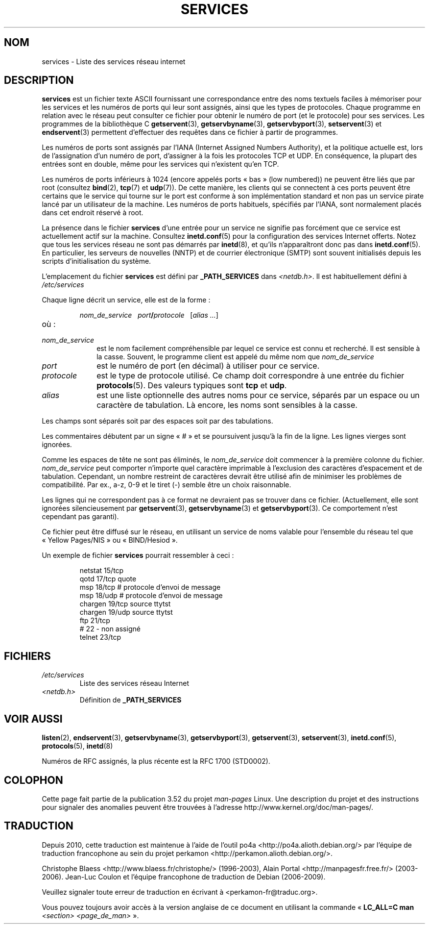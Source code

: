 .\" This manpage is Copyright (C) 1996 Austin Donnelly <and1000@cam.ac.uk>,
.\" with additional material Copyright (c) 1995 Martin Schulze
.\"     <joey@infodrom.north.de>
.\"
.\" %%%LICENSE_START(VERBATIM)
.\" Permission is granted to make and distribute verbatim copies of this
.\" manual provided the copyright notice and this permission notice are
.\" preserved on all copies.
.\"
.\" Permission is granted to copy and distribute modified versions of this
.\" manual under the conditions for verbatim copying, provided that the
.\" entire resulting derived work is distributed under the terms of a
.\" permission notice identical to this one.
.\"
.\" Since the Linux kernel and libraries are constantly changing, this
.\" manual page may be incorrect or out-of-date.  The author(s) assume no
.\" responsibility for errors or omissions, or for damages resulting from
.\" the use of the information contained herein.  The author(s) may not
.\" have taken the same level of care in the production of this manual,
.\" which is licensed free of charge, as they might when working
.\" professionally.
.\"
.\" Formatted or processed versions of this manual, if unaccompanied by
.\" the source, must acknowledge the copyright and authors of this work.
.\" %%%LICENSE_END
.\"
.\"   This manpage was made by merging two independently written manpages,
.\"   one written by Martin Schulze (18 Oct 95), the other written by
.\"   Austin Donnelly, (9 Jan 96).
.\"
.\" Thu Jan 11 12:14:41 1996 Austin Donnelly  <and1000@cam.ac.uk>
.\"   * Merged two services(5) manpages
.\"
.\"*******************************************************************
.\"
.\" This file was generated with po4a. Translate the source file.
.\"
.\"*******************************************************************
.TH SERVICES 5 "22 mai 2010" Linux "Manuel du programmeur Linux"
.SH NOM
services \- Liste des services réseau internet
.SH DESCRIPTION
\fBservices\fP est un fichier texte ASCII fournissant une correspondance entre
des noms textuels faciles à mémoriser pour les services et les numéros de
ports qui leur sont assignés, ainsi que les types de protocoles. Chaque
programme en relation avec le réseau peut consulter ce fichier pour obtenir
le numéro de port (et le protocole) pour ses services. Les programmes de la
bibliothèque\ C \fBgetservent\fP(3), \fBgetservbyname\fP(3), \fBgetservbyport\fP(3),
\fBsetservent\fP(3) et \fBendservent\fP(3) permettent d'effectuer des requêtes
dans ce fichier à partir de programmes.

Les numéros de ports sont assignés par l'IANA (Internet Assigned Numbers
Authority), et la politique actuelle est, lors de l'assignation d'un numéro
de port, d'assigner à la fois les protocoles TCP et UDP. En conséquence, la
plupart des entrées sont en double, même pour les services qui n'existent
qu'en TCP.

Les numéros de ports inférieurs à 1024 (encore appelés ports «\ bas\ » (low
numbered)) ne peuvent être liés que par root (consultez \fBbind\fP(2),
\fBtcp\fP(7) et \fBudp\fP(7)). De cette manière, les clients qui se connectent à
ces ports peuvent être certains que le service qui tourne sur le port est
conforme à son implémentation standard et non pas un service pirate lancé
par un utilisateur de la machine. Les numéros de ports habituels, spécifiés
par l'IANA, sont normalement placés dans cet endroit réservé à root.

La présence dans le fichier \fBservices\fP d'une entrée pour un service ne
signifie pas forcément que ce service est actuellement actif sur la
machine. Consultez \fBinetd.conf\fP(5) pour la configuration des services
Internet offerts. Notez que tous les services réseau ne sont pas démarrés
par \fBinetd\fP(8), et qu'ils n'apparaîtront donc pas dans \fBinetd.conf\fP(5). En
particulier, les serveurs de nouvelles (NNTP) et de courrier électronique
(SMTP) sont souvent initialisés depuis les scripts d'initialisation du
système.

L'emplacement du fichier \fBservices\fP est défini par \fB_PATH_SERVICES\fP dans
\fI<netdb.h>\fP. Il est habituellement défini à \fI/etc/services\fP

Chaque ligne décrit un service, elle est de la forme\ :
.IP
\fInom_de_service\ \ \ port\fP\fB/\fP\fIprotocole\ \ \ \fP[\fIalias ...\fP]
.TP 
où\ :
.TP  10
\fInom_de_service\fP
est le nom facilement compréhensible par lequel ce service est connu et
recherché. Il est sensible à la casse. Souvent, le programme client est
appelé du même nom que \fInom_de_service\fP
.TP 
\fIport\fP
est le numéro de port (en décimal) à utiliser pour ce service.
.TP 
\fIprotocole\fP
est le type de protocole utilisé. Ce champ doit correspondre à une entrée du
fichier \fBprotocols\fP(5). Des valeurs typiques sont \fBtcp\fP et \fBudp\fP.
.TP 
\fIalias\fP
est une liste optionnelle des autres noms pour ce service, séparés par un
espace ou un caractère de tabulation. Là encore, les noms sont sensibles à
la casse.
.PP
Les champs sont séparés soit par des espaces soit par des tabulations.

Les commentaires débutent par un signe «\ #\ » et se poursuivent jusqu'à la
fin de la ligne. Les lignes vierges sont ignorées.

Comme les espaces de tête ne sont pas éliminés, le \fInom_de_service\fP doit
commencer à la première colonne du fichier. \fInom_de_service\fP peut comporter
n'importe quel caractère imprimable à l'exclusion des caractères
d'espacement et de tabulation. Cependant, un nombre restreint de caractères
devrait être utilisé afin de minimiser les problèmes de compatibilité. Par
ex., a\-z, 0\-9 et le tiret (\-) semble être un choix raisonnable.

Les lignes qui ne correspondent pas à ce format ne devraient pas se trouver
dans ce fichier. (Actuellement, elle sont ignorées silencieusement par
\fBgetservent\fP(3), \fBgetservbyname\fP(3) et \fBgetservbyport\fP(3). Ce
comportement n'est cependant pas garanti).

.\" The following is not true as at glibc 2.8 (a line with a comma is
.\" ignored by getservent()); it's not clear if/when it was ever true.
.\"   As a backward compatibility feature, the slash (/) between the
.\"   .I port
.\"   number and
.\"   .I protocol
.\"   name can in fact be either a slash or a comma (,).
.\"   Use of the comma in
.\"   modern installations is deprecated.
.\"
Ce fichier peut être diffusé sur le réseau, en utilisant un service de noms
valable pour l'ensemble du réseau tel que «\ Yellow Pages/NIS\ » ou
«\ BIND/Hesiod\ ».

Un exemple de fichier \fBservices\fP pourrait ressembler à ceci\ :
.RS
.nf
.sp
\f(CWnetstat         15/tcp
qotd            17/tcp          quote
msp             18/tcp          # protocole d'envoi de message
msp             18/udp          # protocole d'envoi de message
chargen         19/tcp          source ttytst
chargen         19/udp          source ttytst
ftp             21/tcp
# 22 \- non assigné
telnet          23/tcp\fP
.fi
.RE
.SH FICHIERS
.TP 
\fI/etc/services\fP
Liste des services réseau Internet
.TP 
\fI<netdb.h>\fP
.\" .SH BUGS
.\" It's not clear when/if the following was ever true;
.\" it isn't true for glibc 2.8:
.\"    There is a maximum of 35 aliases, due to the way the
.\"    .BR getservent (3)
.\"    code is written.
.\"
.\" It's not clear when/if the following was ever true;
.\" it isn't true for glibc 2.8:
.\"    Lines longer than
.\"    .B BUFSIZ
.\"    (currently 1024) characters will be ignored by
.\"    .BR getservent (3),
.\"    .BR getservbyname (3),
.\"    and
.\"    .BR getservbyport (3).
.\"    However, this will also cause the next line to be mis-parsed.
Définition de \fB_PATH_SERVICES\fP
.SH "VOIR AUSSI"
\fBlisten\fP(2), \fBendservent\fP(3), \fBgetservbyname\fP(3), \fBgetservbyport\fP(3),
\fBgetservent\fP(3), \fBsetservent\fP(3), \fBinetd.conf\fP(5), \fBprotocols\fP(5),
\fBinetd\fP(8)

Numéros de RFC assignés, la plus récente est la RFC\ 1700 (STD0002).
.SH COLOPHON
Cette page fait partie de la publication 3.52 du projet \fIman\-pages\fP
Linux. Une description du projet et des instructions pour signaler des
anomalies peuvent être trouvées à l'adresse
\%http://www.kernel.org/doc/man\-pages/.
.SH TRADUCTION
Depuis 2010, cette traduction est maintenue à l'aide de l'outil
po4a <http://po4a.alioth.debian.org/> par l'équipe de
traduction francophone au sein du projet perkamon
<http://perkamon.alioth.debian.org/>.
.PP
Christophe Blaess <http://www.blaess.fr/christophe/> (1996-2003),
Alain Portal <http://manpagesfr.free.fr/> (2003-2006).
Jean\-Luc Coulon et l'équipe francophone de traduction
de Debian\ (2006-2009).
.PP
Veuillez signaler toute erreur de traduction en écrivant à
<perkamon\-fr@traduc.org>.
.PP
Vous pouvez toujours avoir accès à la version anglaise de ce document en
utilisant la commande
«\ \fBLC_ALL=C\ man\fR \fI<section>\fR\ \fI<page_de_man>\fR\ ».
